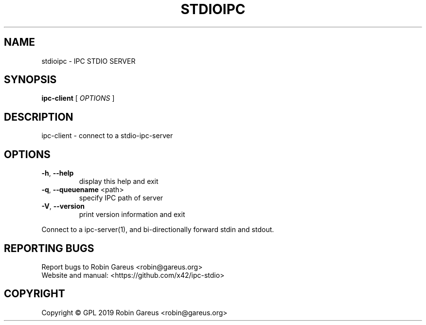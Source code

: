 .\" DO NOT MODIFY THIS FILE!  It was generated by help2man 1.47.8.
.TH STDIOIPC "1" "October 2019" "stdioipc version 0.1" "User Commands"
.SH NAME
stdioipc \- IPC STDIO SERVER
.SH SYNOPSIS
.B ipc-client
[ \fI\,OPTIONS \/\fR]
.SH DESCRIPTION
ipc\-client \- connect to a stdio\-ipc\-server
.SH OPTIONS
.TP
\fB\-h\fR, \fB\-\-help\fR
display this help and exit
.TP
\fB\-q\fR, \fB\-\-queuename\fR <path>
specify IPC path of server
.TP
\fB\-V\fR, \fB\-\-version\fR
print version information and exit
.PP
Connect to a ipc\-server(1), and bi\-directionally forward stdin and stdout.
.SH "REPORTING BUGS"
Report bugs to Robin Gareus <robin@gareus.org>
.br
Website and manual: <https://github.com/x42/ipc\-stdio>
.SH COPYRIGHT
Copyright \(co GPL 2019 Robin Gareus <robin@gareus.org>
